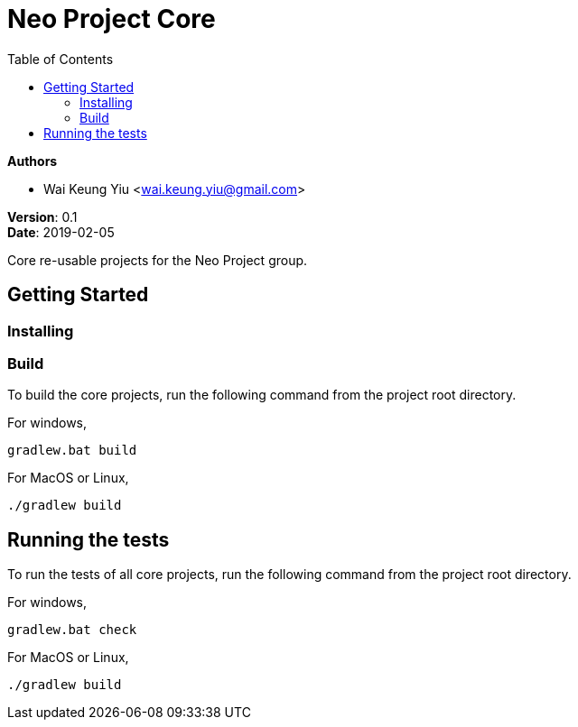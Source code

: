 = Neo Project Core
:source-highlighter: highlightjs
:toc:

:hardbreaks:

[.details]
--
*Authors*

* Wai Keung Yiu <wai.keung.yiu@gmail.com>

*Version*: 0.1
*Date*: 2019-02-05
--

:!hardbreaks:

Core re-usable projects for the Neo Project group.

== Getting Started

=== Installing

=== Build

To build the core projects, run the following command from the project root directory.

For windows,
[source,dos]
----
gradlew.bat build
----

For MacOS or Linux,
[source,shell]
----
./gradlew build
----

== Running the tests

To run the tests of all core projects, run the following command from the project root directory.

For windows,
[source,dos]
----
gradlew.bat check
----

For MacOS or Linux,
[source,shell]
----
./gradlew build
----